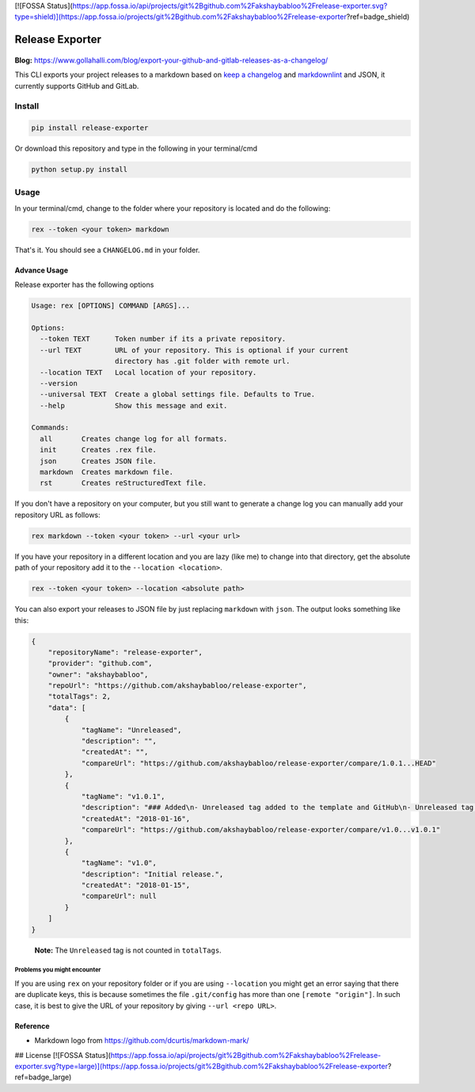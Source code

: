 [![FOSSA Status](https://app.fossa.io/api/projects/git%2Bgithub.com%2Fakshaybabloo%2Frelease-exporter.svg?type=shield)](https://app.fossa.io/projects/git%2Bgithub.com%2Fakshaybabloo%2Frelease-exporter?ref=badge_shield)

Release Exporter
================

|codecov| |Build Status|

.. figure:: https://raw.githubusercontent.com/akshaybabloo/release-exporter/master/release-exporter.png
    :alt: logo-I-Guess

**Blog:** https://www.gollahalli.com/blog/export-your-github-and-gitlab-releases-as-a-changelog/

This CLI exports your project releases to a markdown based on `keep a
changelog <http://keepachangelog.com/en/1.0.0/>`__ and
`markdownlint <https://github.com/DavidAnson/markdownlint>`__ and JSON,
it currently supports GitHub and GitLab.

Install
-------

.. code:: bash

    pip install release-exporter

Or download this repository and type in the following in your
terminal/cmd

.. code:: bash

    python setup.py install

Usage
-----

In your terminal/cmd, change to the folder where your repository is
located and do the following:

.. code:: bash

    rex --token <your token> markdown

That's it. You should see a ``CHANGELOG.md`` in your folder.

Advance Usage
~~~~~~~~~~~~~

Release exporter has the following options

.. code:: bash

    Usage: rex [OPTIONS] COMMAND [ARGS]...

    Options:
      --token TEXT      Token number if its a private repository.
      --url TEXT        URL of your repository. This is optional if your current
                        directory has .git folder with remote url.
      --location TEXT   Local location of your repository.
      --version
      --universal TEXT  Create a global settings file. Defaults to True.
      --help            Show this message and exit.

    Commands:
      all       Creates change log for all formats.
      init      Creates .rex file.
      json      Creates JSON file.
      markdown  Creates markdown file.
      rst       Creates reStructuredText file.

If you don't have a repository on your computer, but you still want to
generate a change log you can manually add your repository URL as
follows:

.. code:: bash

    rex markdown --token <your token> --url <your url>

If you have your repository in a different location and you are lazy
(like me) to change into that directory, get the absolute path of your
repository add it to the ``--location <location>``.

.. code:: bash

    rex --token <your token> --location <absolute path>

You can also export your releases to JSON file by just replacing
``markdown`` with ``json``. The output looks something like this:

.. code:: json

    {
        "repositoryName": "release-exporter",
        "provider": "github.com",
        "owner": "akshaybabloo",
        "repoUrl": "https://github.com/akshaybabloo/release-exporter",
        "totalTags": 2,
        "data": [
            {
                "tagName": "Unreleased",
                "description": "",
                "createdAt": "",
                "compareUrl": "https://github.com/akshaybabloo/release-exporter/compare/1.0.1...HEAD"
            },
            {
                "tagName": "v1.0.1",
                "description": "### Added\n- Unreleased tag added to the template and GitHub\n- Unreleased tag added to GitHub\n\n### Fixed\n- Tag missing in GitHub JSON fixed\n- Tag missing in GitLab JSON fixed",
                "createdAt": "2018-01-16",
                "compareUrl": "https://github.com/akshaybabloo/release-exporter/compare/v1.0...v1.0.1"
            },
            {
                "tagName": "v1.0",
                "description": "Initial release.",
                "createdAt": "2018-01-15",
                "compareUrl": null
            }
        ]
    }

..

    **Note:** The ``Unreleased`` tag is not counted in ``totalTags``.

Problems you might encounter
^^^^^^^^^^^^^^^^^^^^^^^^^^^^

If you are using ``rex`` on your repository folder or if you are using
``--location`` you might get an error saying that there are duplicate
keys, this is because sometimes the file ``.git/config`` has more than
one ``[remote "origin"]``. In such case, it is best to give the URL of
your repository by giving ``--url <repo URL>``.

Reference
~~~~~~~~~

-  Markdown logo from https://github.com/dcurtis/markdown-mark/

.. |codecov| image:: https://codecov.io/gh/akshaybabloo/release-exporter/branch/master/graph/badge.svg
    :target: https://codecov.io/gh/akshaybabloo/release-exporter
.. |Build Status| image:: https://travis-ci.org/akshaybabloo/release-exporter.svg?branch=master
    :target: https://travis-ci.org/akshaybabloo/release-exporter


## License
[![FOSSA Status](https://app.fossa.io/api/projects/git%2Bgithub.com%2Fakshaybabloo%2Frelease-exporter.svg?type=large)](https://app.fossa.io/projects/git%2Bgithub.com%2Fakshaybabloo%2Frelease-exporter?ref=badge_large)